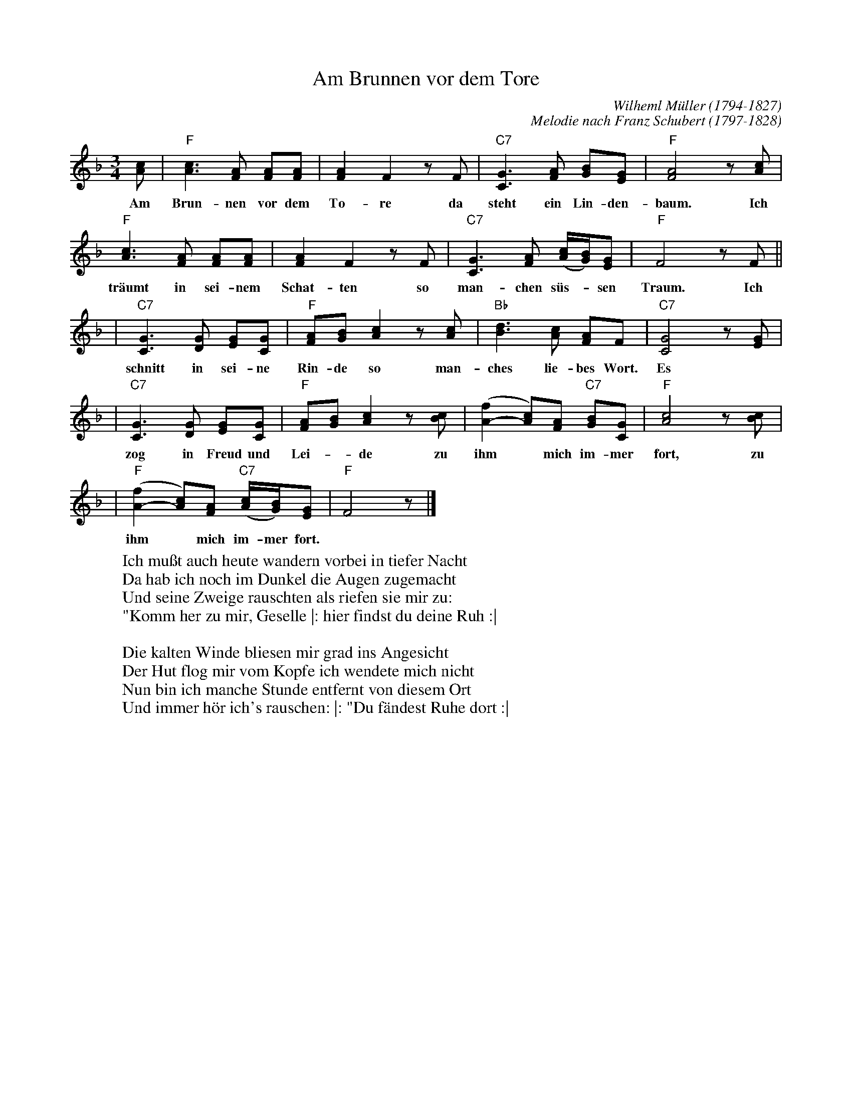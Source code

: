 X: 1
T: Am Brunnen vor dem Tore
C: Wilheml M\"uller (1794-1827)
C: Melodie nach Franz Schubert (1797-1828)
R: waltz
M: 3/4
L: 1/8
K: F
[cA] | "F"[c3A3] [FA] [FA][FA] | [A2F2] F2 zF | "C7"[G3C3] [AF] [BG][GE] | "F"[A4F4] z[cA] |
w: Am Brun-nen vor dem To-re da steht ein Lin-den-baum. Ich
       "F"[c3A3] [FA] [FA][FA] | [A2F2] F2 zF | "C7"[G3C3] [AF] ([c/A/][B/G/])[GE] | "F"F4 zF ||
w: tr\"aumt in sei-nem Schat-ten so man-chen s\"u\s-*sen Traum. Ich
  | "C7"[G3C3] [GD] [GE][GC] | "F"[AF][BG] [c2A2] z[cA] | "Bb"[d3B3] [cA] [AF]F | "C7"[G4C4] z[GE] |
w: schnitt in sei-ne Rin-de so man-ches lie-bes Wort. Es
  | "C7"[G3C3] [GD] [GE][GC] | "F"[AF][BG] [c2A2] z[cB] | ([f2A2-] [cA])[AF] "C7"[BG][GC] | "F"[c4A4] z[cB] |
w: zog in Freud und Lei-*de zu ihm* mich im-mer fort, zu
  | "F"([f2A2-] [cA])[AF] "C7"([c/A/][B/G/])[GE] | "F"F4 z |]
w: ihm* mich im-mer fort.
%
W: Ich mu\sst auch heute wandern vorbei in tiefer Nacht
W: Da hab ich noch im Dunkel die Augen zugemacht
W: Und seine Zweige rauschten als riefen sie mir zu:
W: "Komm her zu mir, Geselle |: hier findst du deine Ruh :|
W:
W: Die kalten Winde bliesen mir grad ins Angesicht
W: Der Hut flog mir vom Kopfe ich wendete mich nicht
W: Nun bin ich manche Stunde entfernt von diesem Ort
W: Und immer h\"or ich's rauschen: |: "Du f\"andest Ruhe dort :|
